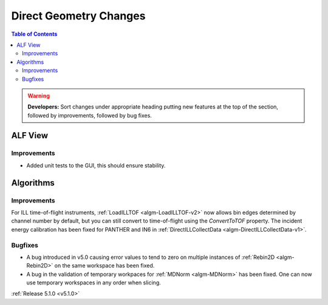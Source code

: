 =======================
Direct Geometry Changes
=======================

.. contents:: Table of Contents
   :local:

.. warning:: **Developers:** Sort changes under appropriate heading
    putting new features at the top of the section, followed by
    improvements, followed by bug fixes.

ALF View
########

Improvements
------------
- Added unit tests to the GUI, this should ensure stability. 

Algorithms
##########

Improvements
------------

For ILL time-of-flight instruments, :ref:`LoadILLTOF <algm-LoadILLTOF-v2>` now allows bin edges determined by channel
number by default, but you can still convert to time-of-flight using the `ConvertToTOF` property.
The incident energy calibration has been fixed for PANTHER and IN6 in :ref:`DirectILLCollectData <algm-DirectILLCollectData-v1>`.

Bugfixes
--------

- A bug introduced in v5.0 causing error values to tend to zero on multiple instances of :ref:`Rebin2D <algm-Rebin2D>` on the same workspace has been fixed.
- A bug in the validation of temporary workpaces for :ref:`MDNorm <algm-MDNorm>` has been fixed. One can now use temporary workspaces in any order when slicing.

:ref:`Release 5.1.0 <v5.1.0>`

